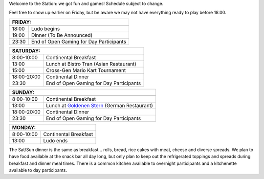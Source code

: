 .. title: Schedule
.. slug: schedule
.. date: 2022-09-12 15:22:58+02:00
.. tags:
.. category:
.. link:
.. description:
.. type: text

Welcome to the Station: we got fun and games! Schedule subject to change.

Feel free to show up earlier on Friday, but be aware we may not have everything ready to play before 18:00.

======= ===========
FRIDAY:
-------------------
======= ===========
18:00   Ludo begins
19:00   Dinner (To Be Announced)
23:30   End of Open Gaming for Day Participants
======= ===========

=========== =====================
SATURDAY:
---------------------------------
=========== =====================
 8:00-10:00 Continental Breakfast
13:00       Lunch at Bistro Tran (Asian Restaurant)
15:00       Cross-Gen Mario Kart Tournament
18:00-20:00 Continental Dinner
23:30       End of Open Gaming for Day Participants
=========== =====================

=========== =====================
SUNDAY:
---------------------------------
=========== =====================
 8:00-10:00 Continental Breakfast
13:00       Lunch at `Goldenen Stern <https://www.zumgoldenenstern.de>`_ (German Restaurant)
18:00-20:00 Continental Dinner
23:30       End of Open Gaming for Day Participants
=========== =====================

=========== =====================
MONDAY:
---------------------------------
=========== =====================
 8:00-10:00 Continental Breakfast
13:00       Ludo ends
=========== =====================

The Sat/Sun dinner is the same as breakfast… rolls, bread, rice cakes with meat, cheese and diverse spreads. We plan to have food available at the snack bar all day long, but only plan to keep out the refrigerated toppings and spreads during breakfast and dinner meal times. There is a common kitchen available to overnight participants and a kitchenette available to day participants.
